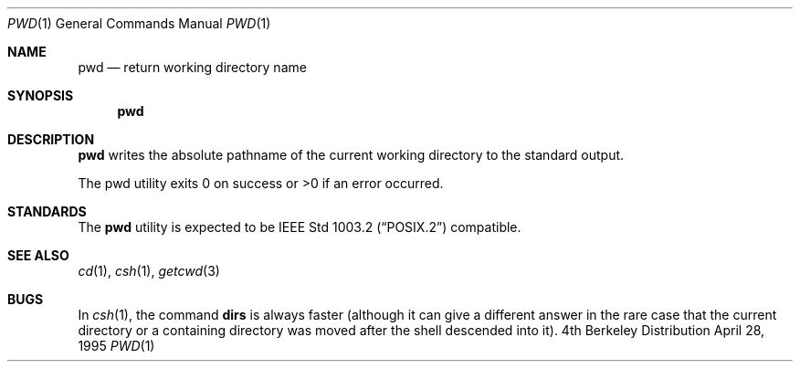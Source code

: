 .\"	$OpenBSD: pwd.1,v 1.4 1998/09/14 22:13:54 aaron Exp $
.\"	$NetBSD: pwd.1,v 1.10 1995/09/07 06:47:30 jtc Exp $
.\"
.\" Copyright (c) 1990, 1993
.\"	The Regents of the University of California.  All rights reserved.
.\"
.\" This code is derived from software contributed to Berkeley by
.\" the Institute of Electrical and Electronics Engineers, Inc.
.\"
.\" Redistribution and use in source and binary forms, with or without
.\" modification, are permitted provided that the following conditions
.\" are met:
.\" 1. Redistributions of source code must retain the above copyright
.\"    notice, this list of conditions and the following disclaimer.
.\" 2. Redistributions in binary form must reproduce the above copyright
.\"    notice, this list of conditions and the following disclaimer in the
.\"    documentation and/or other materials provided with the distribution.
.\" 3. All advertising materials mentioning features or use of this software
.\"    must display the following acknowledgement:
.\"	This product includes software developed by the University of
.\"	California, Berkeley and its contributors.
.\" 4. Neither the name of the University nor the names of its contributors
.\"    may be used to endorse or promote products derived from this software
.\"    without specific prior written permission.
.\"
.\" THIS SOFTWARE IS PROVIDED BY THE REGENTS AND CONTRIBUTORS ``AS IS'' AND
.\" ANY EXPRESS OR IMPLIED WARRANTIES, INCLUDING, BUT NOT LIMITED TO, THE
.\" IMPLIED WARRANTIES OF MERCHANTABILITY AND FITNESS FOR A PARTICULAR PURPOSE
.\" ARE DISCLAIMED.  IN NO EVENT SHALL THE REGENTS OR CONTRIBUTORS BE LIABLE
.\" FOR ANY DIRECT, INDIRECT, INCIDENTAL, SPECIAL, EXEMPLARY, OR CONSEQUENTIAL
.\" DAMAGES (INCLUDING, BUT NOT LIMITED TO, PROCUREMENT OF SUBSTITUTE GOODS
.\" OR SERVICES; LOSS OF USE, DATA, OR PROFITS; OR BUSINESS INTERRUPTION)
.\" HOWEVER CAUSED AND ON ANY THEORY OF LIABILITY, WHETHER IN CONTRACT, STRICT
.\" LIABILITY, OR TORT (INCLUDING NEGLIGENCE OR OTHERWISE) ARISING IN ANY WAY
.\" OUT OF THE USE OF THIS SOFTWARE, EVEN IF ADVISED OF THE POSSIBILITY OF
.\" SUCH DAMAGE.
.\"
.\"     @(#)pwd.1	8.2 (Berkeley) 4/28/95
.\"
.Dd April 28, 1995
.Dt PWD 1
.Os BSD 4
.Sh NAME
.Nm pwd
.Nd return working directory name
.Sh SYNOPSIS
.Nm pwd
.Sh DESCRIPTION
.Nm pwd
writes the absolute pathname of the current working directory to
the standard output.
.Pp
The pwd utility exits 0 on success or >0 if an error occurred.
.Sh STANDARDS
The
.Nm pwd
utility is expected to be
.St -p1003.2
compatible.
.Sh SEE ALSO
.Xr cd 1 ,
.Xr csh 1 ,
.Xr getcwd 3
.Sh BUGS
In
.Xr csh 1 ,
the command
.Ic dirs
is always faster (although it can give a different answer in the rare case
that the current directory or a containing directory was moved after
the shell descended into it).

